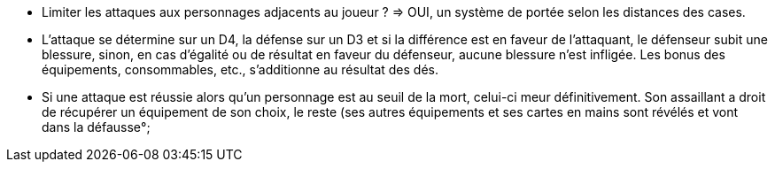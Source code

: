 - Limiter les attaques aux personnages adjacents au joueur ? => OUI, un système de portée selon les distances des cases.

- L'attaque se détermine sur un D4, la défense sur un D3 et si la différence est en faveur de l'attaquant, le défenseur subit une blessure, sinon, en cas d'égalité ou de résultat en faveur du défenseur, aucune blessure n'est infligée. Les bonus des équipements, consommables, etc., s'additionne au résultat des dés.

- Si une attaque est réussie alors qu'un personnage est au seuil de la mort, celui-ci meur définitivement. Son assaillant a droit de récupérer un équipement de son choix, le reste (ses autres équipements et ses cartes en mains sont révélés et vont dans la défausse°;